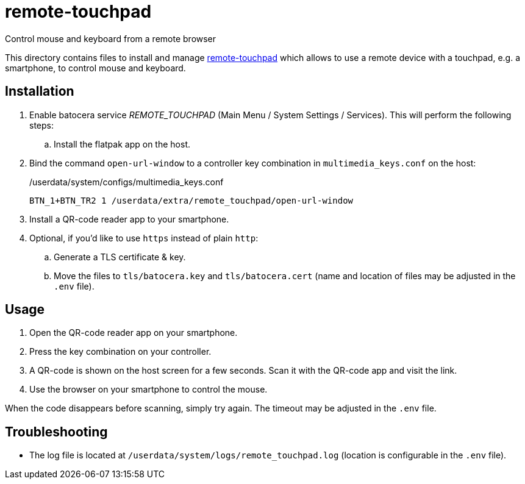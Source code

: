 = remote-touchpad
:url-remote-touchpad: https://github.com/Unrud/remote-touchpad/
Control mouse and keyboard from a remote browser

This directory contains files to install and manage {url-remote-touchpad}[remote-touchpad] which allows to use a remote device with a touchpad, e.g. a smartphone, to control mouse and keyboard.

== Installation
. Enable batocera service _REMOTE_TOUCHPAD_ (Main Menu / System Settings / Services). This will perform the following steps:
.. Install the flatpak app on the host.
. Bind the command `open-url-window` to a controller key combination in `multimedia_keys.conf` on the host:
+
./userdata/system/configs/multimedia_keys.conf
[source,conf]
----
BTN_1+BTN_TR2 1 /userdata/extra/remote_touchpad/open-url-window
----

. Install a QR-code reader app to your smartphone.

. Optional, if you'd like to use `https` instead of plain `http`:
.. Generate a TLS certificate & key.
.. Move the files to `tls/batocera.key` and `tls/batocera.cert` (name and location of files may be adjusted in the `.env` file).

== Usage
1. Open the QR-code reader app on your smartphone.
2. Press the key combination on your controller.
3. A QR-code is shown on the host screen for a few seconds. Scan it with the QR-code app and visit the link.
4. Use the browser on your smartphone to control the mouse.

When the code disappears before scanning, simply try again. The timeout may be adjusted in the `.env` file.

== Troubleshooting
* The log file is located at `/userdata/system/logs/remote_touchpad.log` (location is configurable in the `.env` file).
